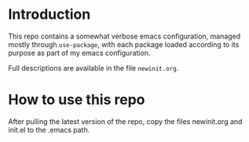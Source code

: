 * Introduction 

This repo contains a somewhat verbose emacs configuration, managed mostly through ~use-package~, with each package loaded according to its purpose as part of my emacs configuration.

Full descriptions are available in the file ~newinit.org~.

* How to use this repo

After pulling the latest version of the repo, copy the files newinit.org and init.el to the .emacs path.
